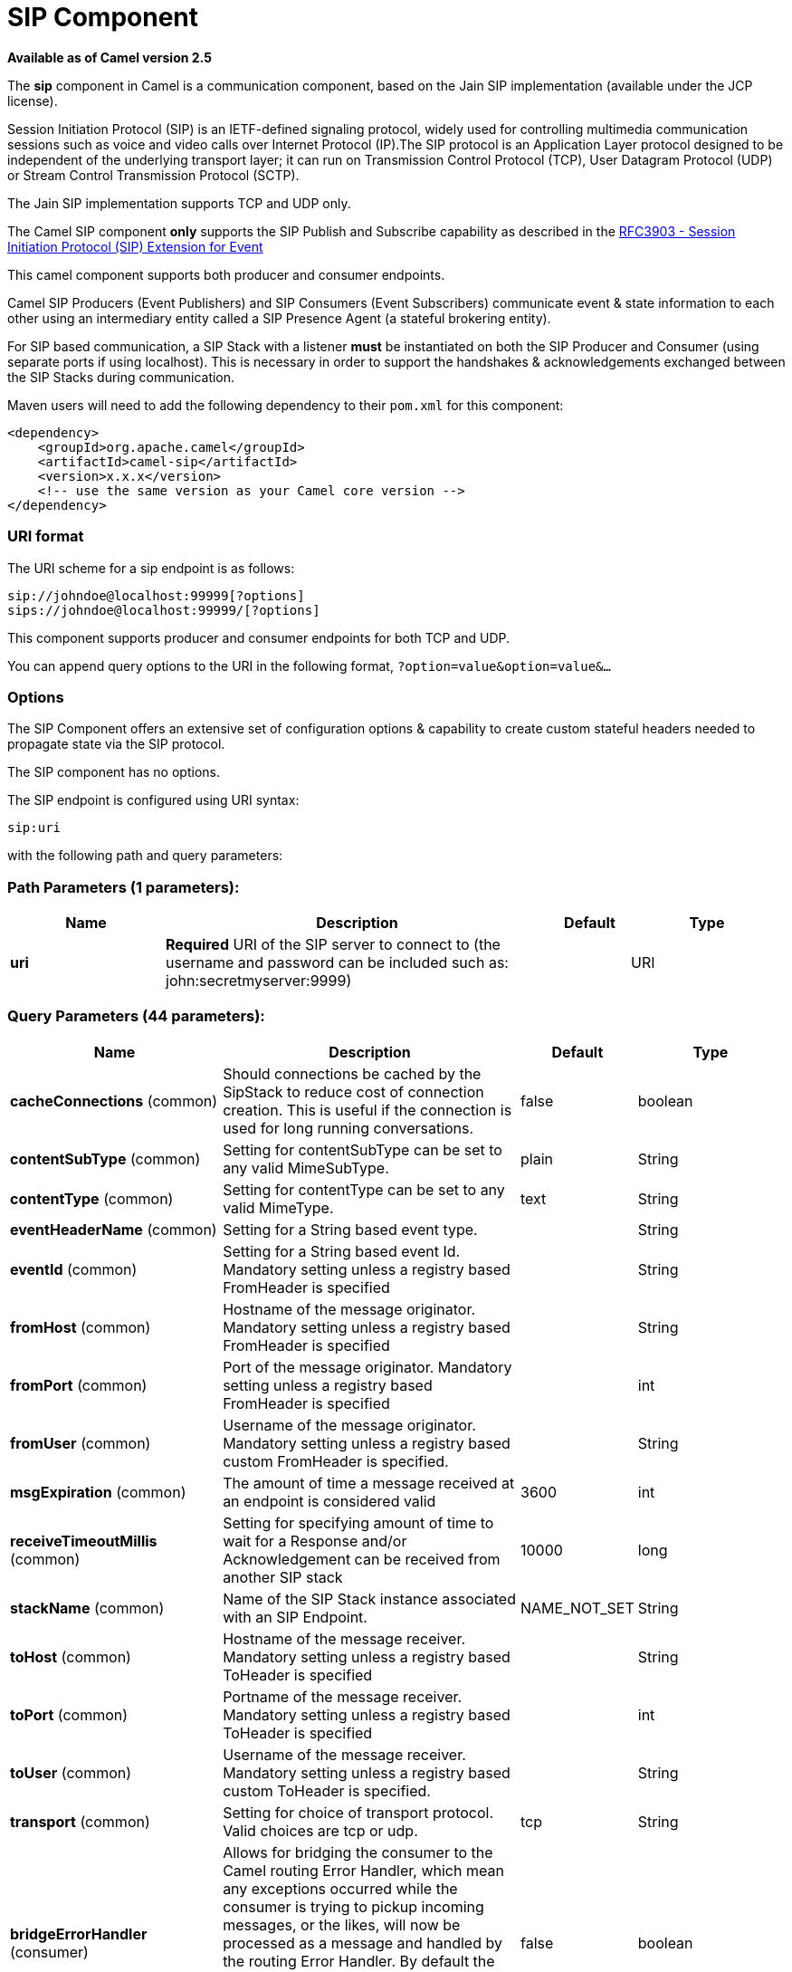 [[sip-component]]
= SIP Component

*Available as of Camel version 2.5*


The *sip* component in Camel is a communication component, based on the
Jain SIP implementation (available under the JCP license).

Session Initiation Protocol (SIP) is an IETF-defined signaling protocol,
widely used for controlling multimedia communication sessions such as
voice and video calls over Internet Protocol (IP).The SIP protocol is an
Application Layer protocol designed to be independent of the underlying
transport layer; it can run on Transmission Control Protocol (TCP), User
Datagram Protocol (UDP) or Stream Control Transmission Protocol (SCTP).

The Jain SIP implementation supports TCP and UDP only.

The Camel SIP component *only* supports the SIP Publish and Subscribe
capability as described in the
http://www.ietf.org/rfc/rfc3903.txt[RFC3903 - Session Initiation
Protocol (SIP) Extension for Event]

This camel component supports both producer and consumer endpoints.

Camel SIP Producers (Event Publishers) and SIP Consumers (Event
Subscribers) communicate event & state information to each other using
an intermediary entity called a SIP Presence Agent (a stateful brokering
entity).

For SIP based communication, a SIP Stack with a listener *must* be
instantiated on both the SIP Producer and Consumer (using separate ports
if using localhost). This is necessary in order to support the
handshakes & acknowledgements exchanged between the SIP Stacks during
communication.

Maven users will need to add the following dependency to their `pom.xml`
for this component:

[source,xml]
------------------------------------------------------------
<dependency>
    <groupId>org.apache.camel</groupId>
    <artifactId>camel-sip</artifactId>
    <version>x.x.x</version>
    <!-- use the same version as your Camel core version -->
</dependency>
------------------------------------------------------------

### URI format

The URI scheme for a sip endpoint is as follows:

[source,java]
-----------------------------------------
sip://johndoe@localhost:99999[?options]
sips://johndoe@localhost:99999/[?options]
-----------------------------------------

This component supports producer and consumer endpoints for both TCP and
UDP.

You can append query options to the URI in the following format,
`?option=value&option=value&...`

### Options

The SIP Component offers an extensive set of configuration options &
capability to create custom stateful headers needed to propagate state
via the SIP protocol.


// component options: START
The SIP component has no options.
// component options: END



// endpoint options: START
The SIP endpoint is configured using URI syntax:

----
sip:uri
----

with the following path and query parameters:

=== Path Parameters (1 parameters):


[width="100%",cols="2,5,^1,2",options="header"]
|===
| Name | Description | Default | Type
| *uri* | *Required* URI of the SIP server to connect to (the username and password can be included such as: john:secretmyserver:9999) |  | URI
|===


=== Query Parameters (44 parameters):


[width="100%",cols="2,5,^1,2",options="header"]
|===
| Name | Description | Default | Type
| *cacheConnections* (common) | Should connections be cached by the SipStack to reduce cost of connection creation. This is useful if the connection is used for long running conversations. | false | boolean
| *contentSubType* (common) | Setting for contentSubType can be set to any valid MimeSubType. | plain | String
| *contentType* (common) | Setting for contentType can be set to any valid MimeType. | text | String
| *eventHeaderName* (common) | Setting for a String based event type. |  | String
| *eventId* (common) | Setting for a String based event Id. Mandatory setting unless a registry based FromHeader is specified |  | String
| *fromHost* (common) | Hostname of the message originator. Mandatory setting unless a registry based FromHeader is specified |  | String
| *fromPort* (common) | Port of the message originator. Mandatory setting unless a registry based FromHeader is specified |  | int
| *fromUser* (common) | Username of the message originator. Mandatory setting unless a registry based custom FromHeader is specified. |  | String
| *msgExpiration* (common) | The amount of time a message received at an endpoint is considered valid | 3600 | int
| *receiveTimeoutMillis* (common) | Setting for specifying amount of time to wait for a Response and/or Acknowledgement can be received from another SIP stack | 10000 | long
| *stackName* (common) | Name of the SIP Stack instance associated with an SIP Endpoint. | NAME_NOT_SET | String
| *toHost* (common) | Hostname of the message receiver. Mandatory setting unless a registry based ToHeader is specified |  | String
| *toPort* (common) | Portname of the message receiver. Mandatory setting unless a registry based ToHeader is specified |  | int
| *toUser* (common) | Username of the message receiver. Mandatory setting unless a registry based custom ToHeader is specified. |  | String
| *transport* (common) | Setting for choice of transport protocol. Valid choices are tcp or udp. | tcp | String
| *bridgeErrorHandler* (consumer) | Allows for bridging the consumer to the Camel routing Error Handler, which mean any exceptions occurred while the consumer is trying to pickup incoming messages, or the likes, will now be processed as a message and handled by the routing Error Handler. By default the consumer will use the org.apache.camel.spi.ExceptionHandler to deal with exceptions, that will be logged at WARN or ERROR level and ignored. | false | boolean
| *consumer* (consumer) | This setting is used to determine whether the kind of header (FromHeader,ToHeader etc) that needs to be created for this endpoint | false | boolean
| *presenceAgent* (consumer) | This setting is used to distinguish between a Presence Agent & a consumer. This is due to the fact that the SIP Camel component ships with a basic Presence Agent (for testing purposes only). Consumers have to set this flag to true. | false | boolean
| *exceptionHandler* (consumer) | To let the consumer use a custom ExceptionHandler. Notice if the option bridgeErrorHandler is enabled then this option is not in use. By default the consumer will deal with exceptions, that will be logged at WARN or ERROR level and ignored. |  | ExceptionHandler
| *exchangePattern* (consumer) | Sets the exchange pattern when the consumer creates an exchange. |  | ExchangePattern
| *addressFactory* (advanced) | To use a custom AddressFactory |  | AddressFactory
| *callIdHeader* (advanced) | A custom Header object containing call details. Must implement the type javax.sip.header.CallIdHeader |  | CallIdHeader
| *contactHeader* (advanced) | An optional custom Header object containing verbose contact details (email, phone number etc). Must implement the type javax.sip.header.ContactHeader |  | ContactHeader
| *contentTypeHeader* (advanced) | A custom Header object containing message content details. Must implement the type javax.sip.header.ContentTypeHeader |  | ContentTypeHeader
| *eventHeader* (advanced) | A custom Header object containing event details. Must implement the type javax.sip.header.EventHeader |  | EventHeader
| *expiresHeader* (advanced) | A custom Header object containing message expiration details. Must implement the type javax.sip.header.ExpiresHeader |  | ExpiresHeader
| *extensionHeader* (advanced) | A custom Header object containing user/application specific details. Must implement the type javax.sip.header.ExtensionHeader |  | ExtensionHeader
| *fromHeader* (advanced) | A custom Header object containing message originator settings. Must implement the type javax.sip.header.FromHeader |  | FromHeader
| *headerFactory* (advanced) | To use a custom HeaderFactory |  | HeaderFactory
| *listeningPoint* (advanced) | To use a custom ListeningPoint implementation |  | ListeningPoint
| *maxForwardsHeader* (advanced) | A custom Header object containing details on maximum proxy forwards. This header places a limit on the viaHeaders possible. Must implement the type javax.sip.header.MaxForwardsHeader |  | MaxForwardsHeader
| *maxMessageSize* (advanced) | Setting for maximum allowed Message size in bytes. | 1048576 | int
| *messageFactory* (advanced) | To use a custom MessageFactory |  | MessageFactory
| *sipFactory* (advanced) | To use a custom SipFactory to create the SipStack to be used |  | SipFactory
| *sipStack* (advanced) | To use a custom SipStack |  | SipStack
| *sipUri* (advanced) | To use a custom SipURI. If none configured, then the SipUri fallback to use the options toUser toHost:toPort |  | SipURI
| *synchronous* (advanced) | Sets whether synchronous processing should be strictly used, or Camel is allowed to use asynchronous processing (if supported). | false | boolean
| *toHeader* (advanced) | A custom Header object containing message receiver settings. Must implement the type javax.sip.header.ToHeader |  | ToHeader
| *viaHeaders* (advanced) | List of custom Header objects of the type javax.sip.header.ViaHeader. Each ViaHeader containing a proxy address for request forwarding. (Note this header is automatically updated by each proxy when the request arrives at its listener) |  | List
| *implementationDebugLogFile* (logging) | Name of client debug log file to use for logging |  | String
| *implementationServerLogFile* (logging) | Name of server log file to use for logging |  | String
| *implementationTraceLevel* (logging) | Logging level for tracing | 0 | String
| *maxForwards* (proxy) | Number of maximum proxy forwards |  | int
| *useRouterForAllUris* (proxy) | This setting is used when requests are sent to the Presence Agent via a proxy. | false | boolean
|===
// endpoint options: END
// spring-boot-auto-configure options: START
== Spring Boot Auto-Configuration

When using Spring Boot make sure to use the following Maven dependency to have support for auto configuration:

[source,xml]
----
<dependency>
  <groupId>org.apache.camel</groupId>
  <artifactId>camel-sip-starter</artifactId>
  <version>x.x.x</version>
  <!-- use the same version as your Camel core version -->
</dependency>
----


The component supports 2 options, which are listed below.



[width="100%",cols="2,5,^1,2",options="header"]
|===
| Name | Description | Default | Type
| *camel.component.sip.enabled* | Enable sip component | true | Boolean
| *camel.component.sip.resolve-property-placeholders* | Whether the component should resolve property placeholders on itself when starting. Only properties which are of String type can use property placeholders. | true | Boolean
|===
// spring-boot-auto-configure options: END


### Sending Messages to/from a SIP endpoint

#### Creating a Camel SIP Publisher

In the example below, a SIP Publisher is created to send SIP Event
publications to  +
 a user "agent@localhost:5152". This is the address of the SIP Presence
Agent which acts as a broker between the SIP Publisher and Subscriber

* using a SIP Stack named client
* using a registry based eventHeader called evtHdrName
* using a registry based eventId called evtId
* from a SIP Stack with Listener set up as user2@localhost:3534
* The Event being published is EVENT_A
* A Mandatory Header called REQUEST_METHOD is set to Request.Publish
thereby setting up the endpoint as a Event publisher"

[source,java]
----------------------------------------------------------------------------------------------------------------------------------------------
producerTemplate.sendBodyAndHeader(  
    "sip://agent@localhost:5152?stackName=client&eventHeaderName=evtHdrName&eventId=evtid&fromUser=user2&fromHost=localhost&fromPort=3534",   
    "EVENT_A",  
    "REQUEST_METHOD",   
    Request.PUBLISH);  
----------------------------------------------------------------------------------------------------------------------------------------------

#### Creating a Camel SIP Subscriber

In the example below, a SIP Subscriber is created to receive SIP Event
publications sent to  +
 a user "johndoe@localhost:5154"

* using a SIP Stack named Subscriber
* registering with a Presence Agent user called agent@localhost:5152
* using a registry based eventHeader called evtHdrName. The evtHdrName
contains the Event which is se to "Event_A"
* using a registry based eventId called evtId

[source,java]
----------------------------------------------------------------------------------------------------------------------------------------------------------
@Override  
protected RouteBuilder createRouteBuilder() throws Exception {  
    return new RouteBuilder() {  
        @Override  
        public void configure() throws Exception {    
            // Create PresenceAgent  
            from("sip://agent@localhost:5152?stackName=PresenceAgent&presenceAgent=true&eventHeaderName=evtHdrName&eventId=evtid")  
                .to("mock:neverland");  
                  
            // Create Sip Consumer(Event Subscriber)  
            from("sip://johndoe@localhost:5154?stackName=Subscriber&toUser=agent&toHost=localhost&toPort=5152&eventHeaderName=evtHdrName&eventId=evtid")  
                .to("log:ReceivedEvent?level=DEBUG")  
                .to("mock:notification");  
                  
        }  
    };  
}  
----------------------------------------------------------------------------------------------------------------------------------------------------------

*The Camel SIP component also ships with a Presence Agent that is meant
to be used for Testing and Demo purposes only.* An example of
instantiating a Presence Agent is given above.

Note that the Presence Agent is set up as a user agent@localhost:5152
and is capable of communicating with both Publisher as well as
Subscriber. It has a separate SIP stackName distinct from Publisher as
well as Subscriber. While it is set up as a Camel Consumer, it does not
actually send any messages along the route to the endpoint
"mock:neverland".
